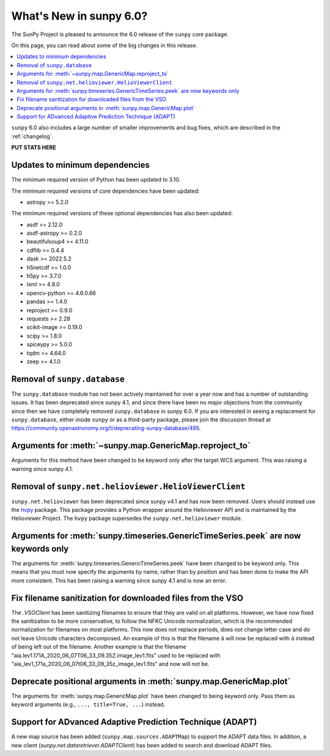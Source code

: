 .. _whatsnew-6.0:

************************
What's New in sunpy 6.0?
************************

The SunPy Project is pleased to announce the 6.0 release of the ``sunpy`` core package.

On this page, you can read about some of the big changes in this release.

.. contents::
    :local:
    :depth: 1

``sunpy`` 6.0 also includes a large number of smaller improvements and bug fixes, which are described in the :ref:`changelog`.

**PUT STATS HERE**

Updates to minimum dependencies
===============================

The minimum required version of Python has been updated to 3.10.

The minimum required versions of core dependencies have been updated:

- astropy >= 5.2.0

The minimum required versions of these optional dependencies has also been updated:

- asdf >= 2.12.0
- asdf-astropy >= 0.2.0
- beautifulsoup4 >= 4.11.0
- cdflib >= 0.4.4
- dask >= 2022.5.2
- h5netcdf >= 1.0.0
- h5py >= 3.7.0
- lxml >= 4.9.0
- opencv-python >= 4.6.0.66
- pandas >= 1.4.0
- reproject >= 0.9.0
- requests >= 2.28
- scikit-image >= 0.19.0
- scipy >= 1.8.0
- spiceypy >= 5.0.0
- tqdm >= 4.64.0
- zeep >= 4.1.0

Removal of ``sunpy.database``
=============================

The ``sunpy.database`` module has not been actively maintained for over a year now and has a number of outstanding issues.
It has been deprecated since sunpy 4.1, and since there have been no major objections from the community since then we have completely removed ``sunpy.database`` in sunpy 6.0.
If you are interested in seeing a replacement for ``sunpy.database``, either inside ``sunpy`` or as a third-party package, please join the discussion thread at https://community.openastronomy.org/t/deprecating-sunpy-database/495.


Arguments for :meth:`~sunpy.map.GenericMap.reproject_to`
========================================================

Arguments for this method have been changed to be keyword only after the target WCS argument.
This was raising a warning since sunpy 4.1.

Removal of ``sunpy.net.helioviewer.HelioViewerClient``
======================================================

``sunpy.net.helioviewer`` has been deprecated since sunpy v4.1 and has now been removed.
Users should instead use the `hvpy <https://hvpy.readthedocs.io/en/latest/>`__ package.
This package provides a Python wrapper around the Helioviewer API and is maintained by the Helioviewer Project.
The ``hvpy`` package supersedes the ``sunpy.net.helioviewer`` module.

Arguments for :meth:`sunpy.timeseries.GenericTimeSeries.peek` are now keywords only
===================================================================================

The arguments for :meth:`sunpy.timeseries.GenericTimeSeries.peek` have been changed to be keyword only.
This means that you must now specify the arguments by name, rather than by position and has been done to make the API more consistent.
This has been raising a warning since sunpy 4.1 and is now an error.

Fix filename sanitization for downloaded files from the VSO
===========================================================

The `.VSOClient` has been sanitizing filenames to ensure that they are valid on all platforms.
However, we have now fixed the sanitization to be more conservative, to follow the NFKC Unicode normalization, which is the recommended normalization for filenames on most platforms.
This now does not replace periods, does not change letter case and do not leave Unicode characters decomposed.
An example of this is that the filename ``ä`` will now be replaced with ``ä`` instead of being left out of the filename.
Another example is that the filename "aia.lev1.171A_2020_06_07T06_33_09.35Z.image_lev1.fits" used to be replaced with "aia_lev1_171a_2020_06_07t06_33_09_35z_image_lev1.fits" and now will not be.

Deprecate positional arguments in :meth:`sunpy.map.GenericMap.plot`
===================================================================

The arguments for :meth:`sunpy.map.GenericMap.plot` have been changed to being keyword only.
Pass them as keyword arguments (e.g., ``..., title=True, ...``) instead.

Support for ADvanced Adaptive Prediction Technique (ADAPT)
==========================================================

A new map source has been added (``sunpy.map.sources.ADAPTMap``) to support the ADAPT data files.
In addition, a new client (`sunpy.net.dataretriever.ADAPTClient`) has been added to search and download ADAPT files.
